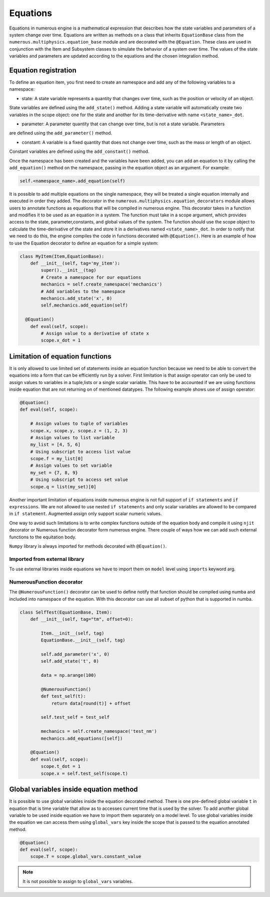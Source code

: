 
Equations
==================
Equations in numerous engine is a mathematical expression that describes how the state variables and parameters of a
system change over time. Equations are written as methods on a class that inherits ``EquationBase`` class  from the
``numerous.multiphysics.equation_base`` module and are decorated with the ``@Equation``. These class are used in
conjunction with the Item and Subsystem classes to simulate the behavior of a system over time. The values of the state
variables and parameters are updated according to the equations and the chosen integration method.

Equation registration
^^^^^^^^^^^^^^^^^^^^^^^^^^^^^^^^^

To define an equation item, you first need to create an namespace and add any of the following variables to a namespace:

* state: A state variable represents a quantity that changes over time, such as the position or velocity of an object.
State variables are  defined using the ``add_state()`` method. Adding a state variable will automatically
create two variables in the scope object: one for the state and another
for its time-derivative with name ``<state_name>_dot``.

* parameter: A parameter  quantity that can change over time, but is not a state variable.  Parameters
are  defined using the ``add_parameter()`` method.

* constant: A variable is a fixed quantity that does not change over time, such as the mass or length of an object.
Constant variables are  defined using the ``add_constant()`` method.

Once the namespace has been created and the variables have been added, you can add an equation to it by calling
the ``add_equation()`` method on the namespace, passing in the equation object as an argument. For example:

.. code::

    self.<namespace_name>.add_equation(self)

It is possible to add multiple equations on the single namespace, they will be treated a single equation internally and
executed in order they added.
The decorator in the ``numerous.multiphysics.equation_decorators`` module allows users to annotate functions as equations
that will be compiled in numerous engine. This decorator takes in a function and modifies it to be
used as an equation in a system.
The function must take in a scope argument, which provides access to the state, parameter,constants, and global values
of the system.
The function should use the scope object to calculate the time-derivative of the state and store it in a derivatives
named ``<state_name>_dot``.
In order to  notify that we need to do this, the engine compiles the code in functions decorated with ``@Equation()``.
Here is an example of how to use the Equation decorator to define an equation for a simple system:


.. code::

    class MyItem(Item,EquationBase):
        def __init__(self, tag='my_item'):
            super().__init__(tag)
            # Create a namespace for our equations
            mechanics = self.create_namespace('mechanics')
            # Add variables to the namespace
            mechanics.add_state('x', 0)
            self.mechanics.add_equation(self)

      @Equation()
        def eval(self, scope):
            # Assign value to a derivative of state x
            scope.x_dot = 1


Limitation of equation functions
^^^^^^^^^^^^^^^^^^

It is only allowed to use limited set of statements inside an equation function because
we need to be able to convert the equations into a form that can be efficiently run by a solver.
First limitation is that  assign operator can only be used to assign values to variables in a tuple,lists or
a single scalar variable. This have to be accounted if we are using functions
inside equation that are not returning on of mentioned datatypes.
The following example shows use of assign operator:

.. code::

    @Equation()
    def eval(self, scope):

        # Assign values to tuple of variables
        scope.x, scope.y, scope.z = (1, 2, 3)
        # Assign values to list variable
        my_list = [4, 5, 6]
        # Using subscript to access list value
        scope.f = my_list[0]
        # Assign values to set variable
        my_set = {7, 8, 9}
        # Using subscript to access set value
        scope.q = list(my_set)[0]


Another important limitation of equations inside numerous engine is not full support of ``if statements``
and ``if expressions``.
We are not allowed to use nested ``if statements`` and only
scalar variables are allowed to be compared in ``if statement``.
Augmented assign only support scalar numeric values.

One way to avoid such limitations is to write complex functions outside of the equation body
and compile it using ``njit`` decorator or Numerous function decorator form numerous engine.
There couple of ways how we can add such external functions to the equitation body.

.. note::

``Numpy`` library is always imported for methods decorated with ``@Equation()``.


Imported from external library
----------------
To use external libraries inside equations we have to import them on ``model`` level using ``imports``  keyword arg.


NumerousFunction decorator
----------------
The  ``@NumerousFunction()`` decorator can be used to define notify that function should be compiled using numba
and included into namespace of the equation. With this decorator can use all subset of python that is supported
in numba.

.. code::

    class SelfTest(EquationBase, Item):
        def __init__(self, tag="tm", offset=0):

            Item.__init__(self, tag)
            EquationBase.__init__(self, tag)

            self.add_parameter('x', 0)
            self.add_state('t', 0)

            data = np.arange(100)

            @NumerousFunction()
            def test_self(t):
                return data[round(t)] + offset

            self.test_self = test_self

            mechanics = self.create_namespace('test_nm')
            mechanics.add_equations([self])

        @Equation()
        def eval(self, scope):
            scope.t_dot = 1
            scope.x = self.test_self(scope.t)

Global variables inside equation method
^^^^^^^^^^^^^^^^^^^^^^^^^^^^^^^^^^^^^^^

It is possible to use global variables inside the equation decorated method.
There is one pre-defined global variable ``t``  in equation that is time variable that allow as to accesses
current time that is used by the solver.
To add another global variable to be used inside equation we have to import them separately
on a model level.
To use global variables inside the equation we can access them using ``global_vars`` key inside
the scope that is passed to the equation annotated method.



.. code::

    @Equation()
    def eval(self, scope):
        scope.T = scope.global_vars.constant_value

.. note::

    It is not possible to assign to ``global_vars`` variables.